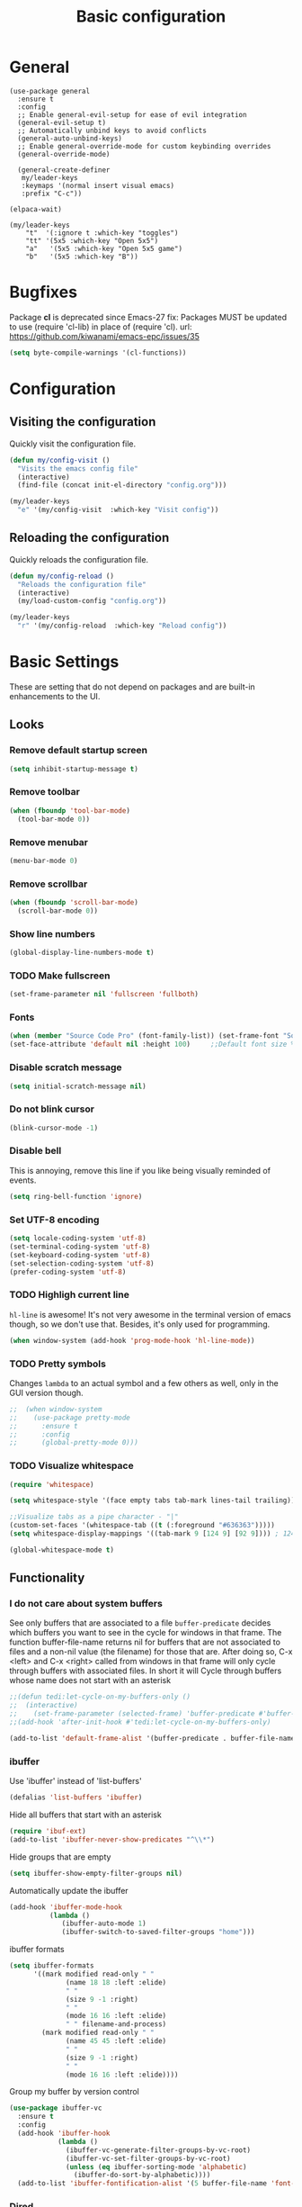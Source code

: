 #+STARTUP: overview
#+TITLE: Basic configuration

* General
#+begin_src elisp
  (use-package general
    :ensure t
    :config
    ;; Enable general-evil-setup for ease of evil integration
    (general-evil-setup t)
    ;; Automatically unbind keys to avoid conflicts
    (general-auto-unbind-keys)
    ;; Enable general-override-mode for custom keybinding overrides
    (general-override-mode)

    (general-create-definer
     my/leader-keys
     :keymaps '(normal insert visual emacs)
     :prefix "C-c"))

  (elpaca-wait)

  (my/leader-keys
      "t"  '(:ignore t :which-key "toggles")
      "tt" '(5x5 :which-key "Open 5x5")
      "a"   '(5x5 :which-key "Open 5x5 game")
      "b"   '(5x5 :which-key "B"))
#+end_src

* Bugfixes
Package *cl* is deprecated since Emacs-27
fix: Packages MUST be updated to use (require 'cl-lib) in place of (require 'cl).
url: https://github.com/kiwanami/emacs-epc/issues/35
#+BEGIN_SRC emacs-lisp
  (setq byte-compile-warnings '(cl-functions))
#+END_SRC
* Configuration
** Visiting the configuration
Quickly visit the configuration file.
#+BEGIN_SRC emacs-lisp
  (defun my/config-visit ()
    "Visits the emacs config file"
    (interactive)
    (find-file (concat init-el-directory "config.org")))

  (my/leader-keys
    "e" '(my/config-visit  :which-key "Visit config"))
#+END_SRC
** Reloading the configuration
Quickly reloads the configuration file.
#+BEGIN_SRC emacs-lisp
  (defun my/config-reload ()
    "Reloads the configuration file"
    (interactive)
    (my/load-custom-config "config.org"))

  (my/leader-keys
    "r" '(my/config-reload  :which-key "Reload config"))
#+END_SRC
* Basic Settings
These are setting that do not depend on packages and are built-in enhancements to the UI.
** Looks
*** Remove default startup screen
#+BEGIN_SRC emacs-lisp
  (setq inhibit-startup-message t)
#+END_SRC
*** Remove toolbar
#+BEGIN_SRC emacs-lisp
  (when (fboundp 'tool-bar-mode)
    (tool-bar-mode 0))
#+END_SRC
*** Remove menubar
#+BEGIN_SRC emacs-lisp
  (menu-bar-mode 0)
#+END_SRC
*** Remove scrollbar
#+BEGIN_SRC emacs-lisp
  (when (fboundp 'scroll-bar-mode)
    (scroll-bar-mode 0))
#+END_SRC
*** Show line numbers
#+BEGIN_SRC emacs-lisp
  (global-display-line-numbers-mode t)
#+END_SRC
*** TODO Make fullscreen
#+BEGIN_SRC emacs-lisp
  (set-frame-parameter nil 'fullscreen 'fullboth)
#+END_SRC
*** Fonts
#+BEGIN_SRC emacs-lisp
  (when (member "Source Code Pro" (font-family-list)) (set-frame-font "Source Code Pro-10" t t))
  (set-face-attribute 'default nil :height 100)     ;;Default font size %
#+END_SRC
*** Disable scratch message
#+BEGIN_SRC emacs-lisp
  (setq initial-scratch-message nil)
#+END_SRC
*** Do not blink cursor
#+BEGIN_SRC emacs-lisp
  (blink-cursor-mode -1)
#+END_SRC
*** Disable bell
This is annoying, remove this line if you like being visually reminded of events.
#+BEGIN_SRC emacs-lisp
  (setq ring-bell-function 'ignore)
#+END_SRC
*** Set UTF-8 encoding
#+BEGIN_SRC emacs-lisp
  (setq locale-coding-system 'utf-8)
  (set-terminal-coding-system 'utf-8)
  (set-keyboard-coding-system 'utf-8)
  (set-selection-coding-system 'utf-8)
  (prefer-coding-system 'utf-8)
#+END_SRC
*** TODO Highligh current line
=hl-line= is awesome! It's not very awesome in the terminal version of emacs though, so we don't use that.
Besides, it's only used for programming.
#+BEGIN_SRC emacs-lisp
  (when window-system (add-hook 'prog-mode-hook 'hl-line-mode))
#+END_SRC
*** TODO Pretty symbols
Changes =lambda= to an actual symbol and a few others as well, only in the GUI version though.
#+BEGIN_SRC emacs-lisp
;;  (when window-system
;;    (use-package pretty-mode
;;      :ensure t
;;      :config
;;      (global-pretty-mode 0)))
#+END_SRC
*** TODO Visualize whitespace
#+BEGIN_SRC emacs-lisp
  (require 'whitespace)

  (setq whitespace-style '(face empty tabs tab-mark lines-tail trailing))

  ;;Visualize tabs as a pipe character - "|"
  (custom-set-faces '(whitespace-tab ((t (:foreground "#636363")))))
  (setq whitespace-display-mappings '((tab-mark 9 [124 9] [92 9]))) ; 124 is the ascii ID for '\|'

  (global-whitespace-mode t)
#+END_SRC
** Functionality
*** I do not care about system buffers
See only buffers that are associated to a file
=buffer-predicate= decides which buffers you want to see in the cycle for
 windows in that frame. The function buffer-file-name returns nil for buffers
that are not associated to files and a non-nil value (the filename) for those
 that are.
After doing so, C-x <left> and C-x <right> called from windows in that frame
will only cycle through buffers with associated files.
In short it will Cycle through buffers whose name does not start with an asterisk
#+BEGIN_SRC emacs-lisp
  ;;(defun tedi:let-cycle-on-my-buffers-only ()
  ;;  (interactive)
  ;;    (set-frame-parameter (selected-frame) 'buffer-predicate #'buffer-file-name))
  ;;(add-hook 'after-init-hook #'tedi:let-cycle-on-my-buffers-only)

  (add-to-list 'default-frame-alist '(buffer-predicate . buffer-file-name))
#+END_SRC
*** ibuffer
Use 'ibuffer' instead of 'list-buffers'
#+BEGIN_SRC emacs-lisp
  (defalias 'list-buffers 'ibuffer)
#+END_SRC
Hide all buffers that start with an asterisk
#+BEGIN_SRC emacs-lisp
  (require 'ibuf-ext)
  (add-to-list 'ibuffer-never-show-predicates "^\\*")
#+END_SRC
Hide groups that are empty
#+BEGIN_SRC emacs-lisp
(setq ibuffer-show-empty-filter-groups nil)
#+END_SRC
Automatically update the ibuffer
#+BEGIN_SRC emacs-lisp
  (add-hook 'ibuffer-mode-hook
            (lambda ()
               (ibuffer-auto-mode 1)
               (ibuffer-switch-to-saved-filter-groups "home")))
#+END_SRC
ibuffer formats
#+BEGIN_SRC emacs-lisp
  (setq ibuffer-formats
        '((mark modified read-only " "
                (name 18 18 :left :elide)
                " "
                (size 9 -1 :right)
                " "
                (mode 16 16 :left :elide)
                " " filename-and-process)
          (mark modified read-only " "
                (name 45 45 :left :elide)
                " "
                (size 9 -1 :right)
                " "
                (mode 16 16 :left :elide))))
#+END_SRC
Group my buffer by version control
#+BEGIN_SRC emacs-lisp
  (use-package ibuffer-vc
    :ensure t
    :config
    (add-hook 'ibuffer-hook
              (lambda ()
                (ibuffer-vc-generate-filter-groups-by-vc-root)
                (ibuffer-vc-set-filter-groups-by-vc-root)
                (unless (eq ibuffer-sorting-mode 'alphabetic)
                  (ibuffer-do-sort-by-alphabetic))))
    (add-to-list 'ibuffer-fontification-alist '(5 buffer-file-name 'font-lock-keyword-face)))
#+END_SRC
*** Dired
Change information shown
#+BEGIN_SRC emacs-lisp
  (setq dired-listing-switches "-aBhl  --group-directories-first")
#+END_SRC
Make dired open in the same window when using RET or ^
#+BEGIN_SRC emacs-lisp
  (eval-after-load "dired"
    (lambda ()
      (define-key dired-mode-map (kbd "RET") 'dired-find-file)
      (define-key dired-mode-map (kbd "^") (lambda () (interactive) (find-alternate-file "..")))
      )
    )
#+END_SRC
*** Typing replaces marked region
#+BEGIN_SRC emacs-lisp
  (delete-selection-mode 1)
#+END_SRC
*** Move line up/down
#+BEGIN_SRC emacs-lisp
  (defun my/move-line-up ()
    "Move up the current line."
    (interactive)
    (transpose-lines 1)
    (forward-line -2)
    (indent-according-to-mode))

  (defun my/move-line-down ()
    "Move down the current line."
    (interactive)
    (forward-line 1)
    (transpose-lines 1)
    (forward-line -1)
    (indent-according-to-mode))

  (global-set-key [(meta up)]   'my/move-line-up)
  (global-set-key [(meta down)] 'my/move-line-down)
#+END_SRC
*** Go to line
#+BEGIN_SRC emacs-lisp
  (global-set-key (kbd "M-g") 'goto-line)
#+END_SRC
*** Kill buffer
#+BEGIN_SRC emacs-lisp
  (global-set-key (kbd "C-x k") 'kill-this-buffer)
#+END_SRC
*** TODO Multiplexing emacs and emacsclient
Opening a new file in the same emacs-session requires the use of emacsclient.
The emacs command can be itself wrapped to do the smarter job to open the file
if the session exists.
To start session you need to start-server. This snippet will create server in
first session of emacs. Add this to your emacs configuration file.
#+BEGIN_SRC emacs-lisp
  ;;(require 'server)
  ;;(unless (server-running-p)
  ;;  (server-start))
#+END_SRC
*** Disable backups and auto-saves
#+BEGIN_SRC emacs-lisp
(setq make-backup-files nil)
(setq auto-save-default nil)
#+END_SRC
*** Disable lockfiles
Emacs keeps track of files that you are currently editing by creating a symbolic link that looks like .#-emacsa08196. I do not need it.
#+BEGIN_SRC emacs-lisp
(setq create-lockfiles nil)
#+END_SRC
*** Smooth Scrolling
#+BEGIN_SRC emacs-lisp
;; Vertical Scroll
(setq scroll-step 1)
(setq scroll-margin 16)
(setq scroll-conservatively 101)
(setq scroll-up-aggressively 0.01)
(setq scroll-down-aggressively 0.01)
(setq auto-window-vscroll nil)
(setq fast-but-imprecise-scrolling nil)
(setq mouse-wheel-scroll-amount '(1 ((shift) . 1)))
(setq mouse-wheel-progressive-speed nil)
;; Horizontal Scroll
(setq hscroll-step 1)
(setq hscroll-margin 1)
#+END_SRC
*** Change yes-or-no questions into y-or-n questions
#+BEGIN_SRC emacs-lisp
(defalias 'yes-or-no-p 'y-or-n-p)
#+END_SRC
*** Async
Lets us use asynchronous processes wherever possible, pretty useful.
#+BEGIN_SRC emacs-lisp
  (use-package async
    :ensure t
    :init (dired-async-mode 1))
#+END_SRC
*** Navigate throught buffers
#+BEGIN_SRC emacs-lisp
  (windmove-default-keybindings)
#+END_SRC
*** Blindly follow symlinks without asking me
#+BEGIN_SRC emacs-lisp
  (setq vc-follow-symlinks nil)
#+END_SRC
*** Auto refresh file if changed outside
#+BEGIN_SRC emacs-lisp
  (global-auto-revert-mode t)
#+END_SRC
*** Enable recent opened files
#+begin_src elisp
  (recentf-mode t)
#+end_src
*** Remember and restore the last cursor location of opened files
#+begin_src elisp
  (save-place-mode t)
#+end_src
*** Don't pop up UI dialogs when prompting
#+begin_src elisp
  (setq use-dialog-box 0)
#+end_src
*** Revert Dired and other buffers
#+begin_src elisp
  (setq global-auto-revert-non-file-buffers t)
#+end_src
*** TODO Log minibuffer
#+begin_src emacs-lisp
  (setq debug-on-error t)

  (defun log-errors-warnings-to-file (data)
    "Log errors and warnings to a file."
    (let ((log-file (expand-file-name "errors-warnings.log" user-emacs-directory)))
      (with-temp-buffer
        (insert (format "[%s] %s\n" (format-time-string "%Y-%m-%d %T") data))
        (append-to-file (point-min) (point-max) log-file))))

  (add-hook 'debugger-error-hook 'log-errors-warnings-to-file)
#+end_src
* Which keys
URL: https://github.com/justbur/emacs-which-key
#+begin_src elisp
  (use-package which-key
    :ensure t
    :config
    (setq which-key-sort-order 'which-key-prefix-then-key-order)
    (which-key-mode)
    (which-key-setup-minibuffer))
#+end_src
* Evil
#+begin_src elisp
  (use-package evil
    :ensure t
    :config
    ;; Default state shall be emacs for now
    (setq evil-default-state 'emacs)
    ;; Enable the mode
    (evil-mode 1))
#+end_src
* Disable mouse
#+begin_src elisp
  (use-package disable-mouse
    :ensure t
    :config
    (global-disable-mouse-mode))
#+end_src
* Centered window
#+begin_src elisp
  (use-package centered-window
    :custom
    (cwm-centered-window-width 130)
    (cwm-frame-internal-border 0)
    (cwm-incremental-padding t)
    (cwm-incremental-padding-% 2)
    (cwm-left-fringe-ratio 0)
    (cwm-use-vertical-padding t)
    :config (centered-window-mode))
#+end_src
* Load theme
url: https://github.com/oneKelvinSmith/monokai-emacs
#+begin_src elisp :no-eval
  (use-package monokai-theme
    :ensure t
    :config
    (setq monokai-user-variable-pitch t)
    (load-theme 'monokai t))
#+end_src
* Modeline
The modeline is the heart of emacs, it offers information at all times, it's persistent
and verbose enough to gain a full understanding of modes and states you are in.

I use the modeline from spacemacs.
#+begin_src emacs-lisp
  (use-package spaceline
    :ensure t
    :config
    (require 'spaceline-config)

    ;; Show full filepath
    (spaceline-define-segment buffer-id
      (if (buffer-file-name)
          (abbreviate-file-name (buffer-file-name))
        (powerline-buffer-id)))

    ;; Hide minor mode
    (spaceline-toggle-minor-modes-off)

    ;; Show encoding
    (setq spaceline-buffer-encoding-abbrev-p t)

    ;; Show line and column
    (setq spaceline-line-column-p t)
    (setq spaceline-line-p t)

    (setq powerline-default-separator (quote arrow))
    (spaceline-spacemacs-theme))
#+end_src
Add icons at the modeline
#+begin_src emacs-lisp
  (use-package mode-icons
    :ensure t
    :after spaceline
    :defer 1
    :config
    (mode-icons-mode))
#+end_src
* Packages
** helm
#+BEGIN_SRC emacs-lisp
  (use-package helm
    :ensure t
    :config
    (helm-mode 1))
#+END_SRC
** Ag
The Silver Searcher
https://github.com/Wilfred/ag.el

The binary is also needed:
https://github.com/ggreer/the_silver_searcher

#+begin_src emacs-lisp
  (use-package ag
    :ensure t
    :general
    ("C-c C-q" 'ag-project)
    ("C-c C-d" 'ag-dired)
    :config
    ;; Show colors
    (setq ag-highlight-search t)
    ;; Reuse the same *ag* buffer for all your searches:
    (setq ag-reuse-buffers 't))
    ;; Display search results in the same buffer as the search query
    (setq ag-reuse-window 't)
#+end_src
** Hydra
#+BEGIN_SRC emacs-lisp
  (use-package hydra
    :ensure t)
#+END_SRC
** TODO Yasnippet
#+BEGIN_SRC emacs-lisp
  (use-package yasnippet
    :ensure t
    :config
    (yas-reload-all)
    (add-hook 'prog-mode-hook #'yas-minor-mode))

  (use-package yasnippet-snippets
    :ensure t
    :after yasnippet)
#+END_SRC
** All the icons
#+begin_src elisp
  (use-package all-the-icons
    :commands all-the-icons-install-fonts
    :ensure t)
#+end_src
** All the icons for dired
#+BEGIN_SRC emacs-lisp
  (use-package all-the-icons-dired
    :ensure t
    :after all-the-icons
    :config
    (add-hook 'dired-mode-hook 'all-the-icons-dired-mode))
#+END_SRC
** Dashboard
#+BEGIN_SRC emacs-lisp
  (use-package dashboard
    :ensure t
    :after all-the-icons
    :config
      ;;(setq initial-buffer-choice (lambda () (get-buffer-create "*dashboard*")))
      (setq initial-buffer-choice
            (lambda ()
              (let ((buf (get-buffer "*dashboard*")))
                (unless buf
                  (setq buf (get-buffer-create "*dashboard*")))
                buf)))

      (setq dashboard-startup-banner (concat init-el-directory "img/dashLogo.png"))
      (setq dashboard-banner-logo-title "First, solve the problem. Then, write the code.")

      (setq dashboard-items '((recents  . 5)
                              (bookmarks . 5)
                              (projects . 5)
                              (agenda . 5)
                              (registers . 5)))

      ;; Do not center content.
      (setq dashboard-center-content nil)

      ;; Do not show info about the packages loaded and the init time
      (setq dashboard-set-init-info nil)

      ;; Disable shortcut "jump" indicators for each section.
      (setq dashboard-show-shortcuts nil)

      ;; Disable footer with random quotes
      (setq dashboard-set-footer nil)

      ;; Add icons
      (setq dashboard-set-heading-icons t)
      (setq dashboard-set-file-icons t)

      ;;To show agenda for the upcoming seven days set the variable show-week-agenda-p to t.
      (setq show-week-agenda-p t)
      (setq dashboard-org-agenda-categories '("Tasks" "Appointments"))


      (add-hook 'elpaca-after-init-hook #'dashboard-insert-startupify-lists)
      (add-hook 'elpaca-after-init-hook #'dashboard-initialize)
      ;;(add-hook 'after-init-hook #'dashboard-insert-startupify-lists)
      ;;(add-hook 'after-init-hook #'dashboard-refresh-buffer)
      (add-hook 'emacs-startup-hook #'dashboard-refresh-buffer)
      (dashboard-setup-startup-hook))
#+END_SRC
** nwim
Smart move when you browse in code.
#+BEGIN_SRC emacs-lisp
  (use-package mwim
    :bind
    ("C-a" . mwim-beginning-of-code-or-line)
    ("C-e" . mwim-end-of-code-or-line))
#+END_SRC
** Projectile
Projectile is an awesome project manager, mostly because it recognizes directories
with a =.git= directory as projects and helps you manage them accordingly.
#+BEGIN_SRC emacs-lisp
  (use-package projectile
    :ensure t
    :init
    (projectile-mode 1))
#+END_SRC
** Magit
#+BEGIN_SRC emacs-lisp
      (use-package transient
        :ensure t)

      (use-package magit
        :ensure t
        :after (transient projectile)
        :bind ("C-x g" . magit-status)
        :init
        (setq projectile-switch-project-action 'magit-status)
        (setq magit-display-buffer-function 'magit-display-buffer-same-window-except-diff-v1))
#+END_SRC
** Swiper
url: https://github.com/abo-abo/swiper

Counsel is a requirement for swiper. Swiper makes search easier.

#+begin_src emacs-lisp
  (use-package swiper
    :ensure t
    :after counsel
    :config
    (progn
      (ivy-mode 1)
      (setq ivy-use-virtual-buffers t)
      (setq enable-recursive-minibuffers t)
      (global-set-key "\C-s" 'swiper)
      (global-set-key (kbd "C-c C-r") 'ivy-resume)
      (global-set-key (kbd "<f6>") 'ivy-resume)
      (global-set-key (kbd "M-x") 'counsel-M-x)
      (global-set-key (kbd "C-x C-f") 'counsel-find-file)
      (global-set-key (kbd "<f1> f") 'counsel-describe-function)
      (global-set-key (kbd "<f1> v") 'counsel-describe-variable)
      (global-set-key (kbd "<f1> l") 'counsel-load-library)
      (global-set-key (kbd "<f2> i") 'counsel-info-lookup-symbol)
      (global-set-key (kbd "<f2> u") 'counsel-unicode-char)
      (global-set-key (kbd "C-c g") 'counsel-git)
      (global-set-key (kbd "C-c j") 'counsel-git-grep)
      (global-set-key (kbd "C-c k") 'counsel-ag)
      (global-set-key (kbd "C-x l") 'counsel-locate)
      (define-key read-expression-map (kbd "C-r") 'counsel-expression-history)))
#+end_src
** Neotree
[Config issue] When emacs starts in daemon mode the icons are not shown from a gui client
https://github.com/jaypei/emacs-neotree/issues/194
#+BEGIN_SRC emacs-lisp
  (use-package neotree
    :ensure t
    :after (swiper all-the-icons projectile)
    :init
    ;; Autorefresh
    (setq neo-autorefresh t)

    :config
    (global-set-key [f8] 'neotree-toggle)
    ;; Use nerd for GUI and ascii for the terminal.
    (setq neo-theme (if (display-graphic-p) 'icons 'nerd))

    ;; Every time when the neotree window is opened, let it find current file and jump to node.
    (setq neo-smart-open t)
    ;; When running ‘projectile-switch-project’ (C-c p p), ‘neotree’ will change root automatically.
    (setq projectile-switch-project-action 'neotree-projectile-action)
    ;; Show hidden files
    (setq-default neo-show-hidden-files t)

    (setq neo-vc-integration '(face char))
    (setq neo-toggle-window-keep-p t)
    (setq neo-force-change-root t)

    (add-hook 'neotree-mode-hook
              (lambda ()
                ;;(setq-local mode-line-format nil)
                (setq-local display-line-numbers nil)
                (local-set-key (kbd "C-f") 'swiper)
                (local-set-key (kbd "C-s") 'isearch-forward)
                (local-set-key (kbd "C-M-s") 'isearch-forward-regexp)
                (local-set-key (kbd "C-r") 'isearch-backward)
                (local-set-key (kbd "C-M-r") 'isearch-backward-regexp)
                (local-set-key (kbd "o") 'neotree-open-file-in-system-application)
                (local-set-key (kbd "r") 'neotree-refresh)))

    ;; Add icons
    (add-to-list 'all-the-icons-icon-alist
                 '("^build\.boot$" all-the-icons-alltheicon "clojure-line" :height 1.0 :face all-the-icons-blue :v-adjust 0.0))

    ;; face customizations
    (set-face-attribute 'neo-vc-edited-face nil
                        :foreground "#E2C08D")
    (set-face-attribute 'neo-vc-added-face nil
                        :foreground "green4")
    )
#+END_SRC
** Keyfreq
Record keybind use
This will help me setup ergonomics
#+BEGIN_SRC emacs-lisp
  (use-package keyfreq
    :config
    (keyfreq-mode 1)
    (keyfreq-autosave-mode 1))
#+END_SRC
** Helpful
#+begin_src elisp
  (use-package helpful
    :general
    ("C-h o" 'helpful-symbol)
    ("C-h k" 'helpful-key)
    ("C-h f" 'helpful-function)
    ("C-h v" 'helpful-variable))
#+end_src
** Smex
url: https://github.com/nonsequitur/smex
Make counsel-M-x to remember (and sort) commands

#+BEGIN_SRC emacs-lisp
(use-package smex)
#+END_SRC
** Ellama
#+begin_src emacs-lisp
  (use-package ellama
    :init
    ;; User's name
    (setq ellama-user-nick "Elias")
    ;; AI's name
    (setq ellama-assistant-nick "Jarvis")
    (setopt ellama-language "English")
    (require 'llm-ollama)
    (setopt ellama-provider
            (make-llm-ollama
             :host "dog.lan"
             :port 11434
             :chat-model "codellama:13b-instruct" :embedding-model "codellama:13b-instruct")))
#+end_src
** Clang-format
#+begin_src emacs-lisp
  (use-package f
    :ensure t)

  (use-package clang-format
    :after (f projectile)
    :init
    (setq clang-format-style "file")
    :hook ((c-mode . (lambda ()
                       (add-hook 'before-save-hook #'my/clang-format-buffer-smart nil t)))
           (c++-mode . (lambda ()
                         (add-hook 'before-save-hook #'my/clang-format-buffer-smart nil t)))))

    (defun my/clang-format-buffer-smart ()
      "Reformat buffer if .clang-format exists in the projectile root."
      (when (and (f-exists? (expand-file-name ".clang-format" (projectile-project-root)))
                 (projectile-project-p))
        (clang-format-buffer)))
#+end_src
